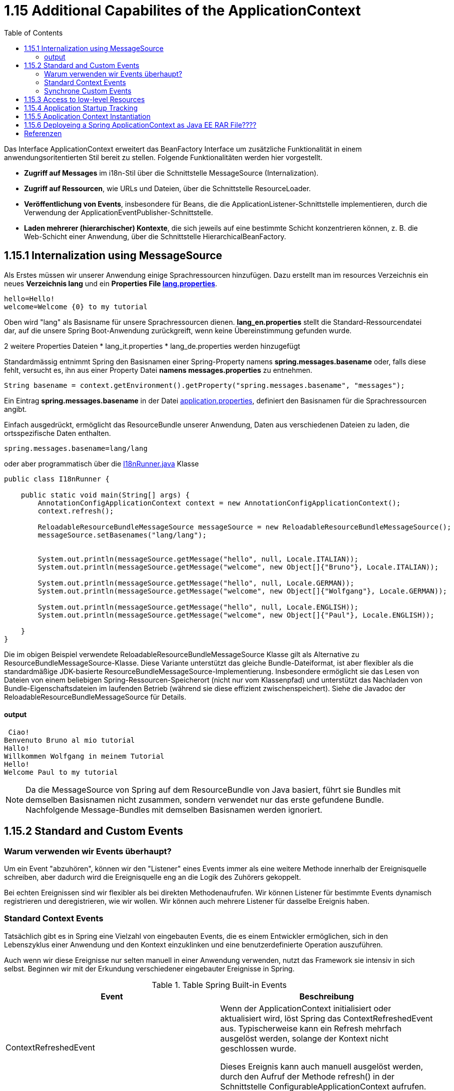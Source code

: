 = 1.15 Additional Capabilites of the ApplicationContext
:sourcedir: ../src/main/java
:resourcedir: ../src/main/resources
:docudir: ..
:toc:
:sectnumlevels: 5


Das Interface ApplicationContext erweitert das BeanFactory Interface um zusätzliche Funktionalität in einem anwendungsoritentierten Stil bereit zu stellen.
Folgende Funktionalitäten werden hier vorgestellt.

* *Zugriff auf Messages* im i18n-Stil über die Schnittstelle MessageSource (Internalization).
* *Zugriff auf Ressourcen*, wie URLs und Dateien, über die Schnittstelle ResourceLoader.
* *Veröffentlichung von Events*, insbesondere für Beans, die die ApplicationListener-Schnittstelle implementieren, durch die Verwendung der ApplicationEventPublisher-Schnittstelle.
* *Laden mehrerer (hierarchischer) Kontexte*, die sich jeweils auf eine bestimmte Schicht konzentrieren können, z. B. die Web-Schicht einer Anwendung, über die Schnittstelle HierarchicalBeanFactory.

== 1.15.1 Internalization using MessageSource
Als Erstes müssen wir unserer Anwendung einige Sprachressourcen hinzufügen. Dazu erstellt man im resources Verzeichnis ein neues *Verzeichnis lang* und ein *Properties File link:{resourcedir}/lang/lang_en.properties[lang.properties]*.


[source,properties]
----
hello=Hello!
welcome=Welcome {0} to my tutorial
----

Oben wird "lang" als Basisname für unsere Sprachressourcen dienen.
*lang_en.properties* stellt die Standard-Ressourcendatei dar, auf die unsere Spring Boot-Anwendung zurückgreift, wenn keine Übereinstimmung gefunden wurde.

2 weitere Properties Dateien
* lang_it.properties
* lang_de.properties
werden hinzugefügt

Standardmässig entnimmt Spring  den Basisnamen einer Spring-Property namens *spring.messages.basename* oder, falls diese fehlt, versucht es, ihn aus einer Property Datei *namens messages.properties* zu entnehmen.

[source, java]
----
String basename = context.getEnvironment().getProperty("spring.messages.basename", "messages");
----

Ein Eintrag *spring.messages.basename* in der Datei link:{resourcedir}/props/application.properties[application.properties], definiert den Basisnamen für die Sprachressourcen angibt.

Einfach ausgedrückt, ermöglicht das ResourceBundle unserer Anwendung, Daten aus verschiedenen Dateien zu laden, die ortsspezifische Daten enthalten.

[source,properties]
----
spring.messages.basename=lang/lang
----

oder aber programmatisch über die link:{sourcedir}/ch/wesr/spring/core/container/annotation/additional/i18n/I18nRunner.java[I18nRunner.java] Klasse

[source, java]
----
public class I18nRunner {

    public static void main(String[] args) {
        AnnotationConfigApplicationContext context = new AnnotationConfigApplicationContext();
        context.refresh();

        ReloadableResourceBundleMessageSource messageSource = new ReloadableResourceBundleMessageSource();
        messageSource.setBasenames("lang/lang");


        System.out.println(messageSource.getMessage("hello", null, Locale.ITALIAN));
        System.out.println(messageSource.getMessage("welcome", new Object[]{"Bruno"}, Locale.ITALIAN));

        System.out.println(messageSource.getMessage("hello", null, Locale.GERMAN));
        System.out.println(messageSource.getMessage("welcome", new Object[]{"Wolfgang"}, Locale.GERMAN));

        System.out.println(messageSource.getMessage("hello", null, Locale.ENGLISH));
        System.out.println(messageSource.getMessage("welcome", new Object[]{"Paul"}, Locale.ENGLISH));

    }
}
----
Die im obigen Beispiel verwendete ReloadableResourceBundleMessageSource Klasse gilt als Alternative zu ResourceBundleMessageSource-Klasse. Diese Variante unterstützt das gleiche Bundle-Dateiformat, ist aber flexibler als die standardmäßige JDK-basierte ResourceBundleMessageSource-Implementierung. Insbesondere ermöglicht sie das Lesen von Dateien von einem beliebigen Spring-Ressourcen-Speicherort (nicht nur vom Klassenpfad) und unterstützt das Nachladen von Bundle-Eigenschaftsdateien im laufenden Betrieb (während sie diese effizient zwischenspeichert). Siehe die Javadoc der ReloadableResourceBundleMessageSource für Details.



==== output
[source, text]
----
 Ciao!
Benvenuto Bruno al mio tutorial
Hallo!
Willkommen Wolfgang in meinem Tutorial
Hello!
Welcome Paul to my tutorial
----

[NOTE]
====
Da die MessageSource von Spring auf dem ResourceBundle von Java basiert, führt sie Bundles mit demselben Basisnamen nicht zusammen, sondern verwendet nur das erste gefundene Bundle. Nachfolgende Message-Bundles mit demselben Basisnamen werden ignoriert.
====

== 1.15.2 Standard and Custom Events
=== Warum verwenden wir Events überhaupt?
Um ein Event "abzuhören", können wir den "Listener" eines Events immer als eine weitere Methode innerhalb der Ereignisquelle schreiben, aber dadurch wird die Ereignisquelle eng an die Logik des Zuhörers gekoppelt.

Bei echten Ereignissen sind wir flexibler als bei direkten Methodenaufrufen. Wir können Listener für bestimmte Events dynamisch registrieren und deregistrieren, wie wir wollen. Wir können auch mehrere Listener für dasselbe Ereignis haben.

=== Standard Context Events
Tatsächlich gibt es in Spring eine Vielzahl von eingebauten Events, die es einem Entwickler ermöglichen, sich in den Lebenszyklus einer Anwendung und den Kontext einzuklinken und eine benutzerdefinierte Operation auszuführen.

Auch wenn wir diese Ereignisse nur selten manuell in einer Anwendung verwenden, nutzt das Framework sie intensiv in sich selbst. Beginnen wir mit der Erkundung verschiedener eingebauter Ereignisse in Spring.


.Table Spring Built-in Events
|===
|Event                  | Beschreibung

| ContextRefreshedEvent | Wenn der ApplicationContext initialisiert oder aktualisiert wird, löst Spring das ContextRefreshedEvent aus. Typischerweise kann ein Refresh mehrfach ausgelöst werden, solange der Kontext nicht geschlossen wurde.

Dieses Ereignis kann auch manuell ausgelöst werden, durch den Aufruf der Methode refresh() in der Schnittstelle ConfigurableApplicationContext aufrufen.

| ContextStartedEvent   | Durch den Aufruf der start()-Methode auf dem ConfigurableApplicationContext lösen wir dieses Ereignis aus und starten den ApplicationContext. Tatsächlich wird die Methode typischerweise verwendet, um Beans nach einem expliziten Stopp neu zu starten. Wir können die Methode auch verwenden, um Komponenten zu behandeln, die nicht für den Autostart konfiguriert sind.

Hier ist es wichtig zu beachten, dass der Aufruf von start() im Gegensatz zu refresh() immer explizit ist.

| ContextStoppedEvent   | Ein ContextStoppedEvent wird veröffentlicht, wenn der ApplicationContext gestoppt wird, indem die Methode stop() für den ConfigurableApplicationContext aufgerufen wird. Wie bereits erwähnt, können wir ein gestopptes Ereignis mit der Methode start() neu starten.

| ContextClosedEvent    | Dieses Ereignis wird veröffentlicht, wenn der ApplicationContext mit der Methode close() in ConfigurableApplicationContext geschlossen wird.
In der Realität kann ein Kontext nach dem Schließen nicht neu gestartet werden.

Ein Kontext erreicht beim Schließen sein Lebensende und kann daher nicht wie bei einem ContextStoppedEvent neu gestartet werden.

|RequestHandledEvent | Ein webspezifisches Ereignis, das allen Beans mitteilt, dass eine HTTP-Anfrage bearbeitet wurde. Dieses Ereignis wird veröffentlicht, nachdem die Anfrage abgeschlossen ist. Dieses Ereignis ist nur auf Webanwendungen anwendbar, die das DispatcherServlet von Spring verwenden.

| ServletRequestHandledEvent | Eine Unterklasse von RequestHandledEvent, die Servlet-spezifische Kontextinformationen hinzufügt.
|===

Als Beispiel ist hier auf die Klasse link:{sourcedir}/ch/wesr/spring/core/container/annotation/additional/springevents/EventListenerContainer.java[EventListenerContainer.java] verwiesen, welche aufzeigt, wie man unter Verwendung eines @EventListeners auf einer Mehthode die verschiedenen Events auslesen kann.

[source, java]
----
@Component
public class EventListenerContainer {


    @EventListener
    public void handleContextRefreshEvent(ContextRefreshedEvent ctxStartEvt) {
        System.out.println("Context Refresh Event received.");
    }

    @EventListener
    public void handleContextStartEvent(ContextStartedEvent ctxStartEvt) {
        System.out.println("Context Start Event received.");
    }

    @EventListener
    public void handleContextStopEvent(ContextStoppedEvent ctxStoppedEvt) {
        System.out.println("Context Stop Event received.");
    }

    @EventListener
    public void handleContextStopEvent(ContextClosedEvent ctxClosedEvt) {
        System.out.println("Context Closed Event received.");
    }
}
----
Siehe auch link:{sourcedir}/ch/wesr/spring/core/container/annotation/additional/springevents/SpringBuiltInEventsRunner.java[SpringBuiltInEventsRunner.java] und link:{sourcedir}/ch/wesr/spring/core/container/annotation/additional/springevents/AppConfig.java[AppConfig.java]

[source, java]
----
public class SpringBuiltInEventsRunner {

    public static void main(String[] args) {
        AnnotationConfigApplicationContext context = new AnnotationConfigApplicationContext(AppConfig.class);
        context.start();
        context.stop();
        context.close();
    }

}
----

=== Synchrone Custom Events
Mit Spring können wir benutzerdefinierte Events/Ereignisse erstellen und veröffentlichen, die standardmäßig synchron sind. Dies hat einige Vorteile, z. B. kann der #*Listener am Transaktionskontext des Publishers teilnehmen*#. Des weiteren können unbegrenzt Ereignis-Listener registriert werden.
Weil die Event-Listener Events standardmäßig synchron empfangen, #blockiert die Methode publishEvent()#, bis alle Listener die Verarbeitung des Ereignisses abgeschlossen haben.

==== Email Versenden an whiteliste Empfänger
Am Beispiel einer Whitelist Konfiguration in einem Properties File link:{resourcedir}/props/email-config.properties[email-config.properties], werden 2 Email Adressen in eine Whitelist aufgenommen, mit dem Ziel, dass nur an diese beiden Empfänger Emails versendet werden.

[source, properties]
----
email.config.whitelist=mary@example.org,paula@example.org
----

in der link:{sourcedir}/ch/wesr/spring/core/container/annotation/additional/custom/events/synchron/service//EmailService.java[EmailService.java] Klasse wird die Whitelist über eine PropertySource (siehe link:{sourcedir}/ch/wesr/spring/core/container/annotation/additional/custom/events/synchron/EmailConfig.java[EmailConfig.java]) aus dem Property File in eine ArrayList eingelesen.
Vor dem pushen eines Events wird diese whitelist konsultiert und falls die Email-Adresse nicht in der Whitelist vorhanden, ein link:{sourcedir}/ch/wesr/spring/core/container/annotation/additional/custom/events/synchron/events/BlockedEmailEvent.java[BlockedEMailEvent],
[source, java]
----
@Getter
@Setter
public class BlockedEmailEvent extends ApplicationEvent {
    private final String emailAddress;
    private final String content;

    public BlockedEmailEvent(Object source, String emailAddress, String content) {
        super(source);
        this.emailAddress = emailAddress;
        this.content = content;
    }
}
----

andernfalls  ein link:{sourcedir}/ch/wesr/spring/core/container/annotation/additional/custom/events/synchron/events/SendEmailEvent.java[SendMailEvent]
[source, java]
----
@Getter
@Setter
public class SendEmailEvent extends ApplicationEvent {
    private final String emailAddress;
    private final String content;

    public SendEmailEvent(Object source, String emailAddress, String content) {
        super(source);
        this.emailAddress = emailAddress;
        this.content = content;
    }
}
----
ausgelöst.

[source,java]
----
@Service
public class EmailService {

    // Splitten des Property in eine ArrayList
    @Value("#{'${email.config.whitelist}'.split(',')}")
    private List<String> whitelist;
    @Autowired
    ApplicationEventPublisher publisher;

    public void sendEmail(String address, String content) {
        // wenn die Email Adresse nicht in der whitelist enthalten ist
        if (!whitelist.contains(address)) {
            publisher.publishEvent(new BlockedEmailEvent(this, address, content));
            return;
        }
        // die Email Adresse ist in der whitelist vorhanden
        publisher.publishEvent(new SendEmailEvent(this, address, content));
    }

}
----

[NOTE]
====
Anstatt den ApplicationEventPublisher mit der @Autowire Annotation zu injecten, hätte man auch von dem Interface ApplicationEventPublisherAware ableiten können. Siehe im Code Beispiel hier link:{sourcedir}/ch/wesr/spring/core/container/annotation/additional/custom/events/synchron/service/EmailServiceAware.java[EmailServiceAware.java]
====

In der Klasse link:{sourcedir}/ch/wesr/spring/core/container/annotation/additional/custom/events/synchron/listener/EmailServiceListener.java[EmailServiceListener.java] welche als Komponten gestartet wird, werden dann über die Methoden mit deren Annoation @EventListener die Events abgefangen und entsprechend reagiert

[source, java]
----
@Component
public class EmailServiceListener {

    @EventListener
    public void processBlockedEmailEvent(BlockedEmailListEvent event) {
        System.out.println("Diese EmailAdresse [" +event.getEmailAddress() +"] wurde blockiert und nicht versendet");
    }

    @EventListener
    public void processSendEmailEvent(SendEmailEvent event) {
        System.out.println("Versende Email an [" +event.getEmailAddress() +"]");
    }
}
----

[NOTE]
====
Anstelle der Annotation @EventListener auf den Methoden, könnte auch das Interface ApplicationListener implementiert werden. Siehe im Code Beispiel link:{sourcedir}/ch/wesr/spring/core/container/annotation/additional/custom/events/synchron/listener/BlockedEmailEventListener.java[BlockedEmailEventListener.java]. Allerdings braucht es hier für jeden Event einen dedizierten Listener.
====

Wie schon so oft, ruft eine link:{sourcedir}/ch/wesr/spring/core/container/annotation/additional/custom/events/synchron/EmailServiceRunner.java[EmailServiceRunner] Klasse den entsprechenden EmailService auf.

[source, java]
----
public class EmailServiceRunner {

    public static void main(String[] args) {
        AnnotationConfigApplicationContext context = new AnnotationConfigApplicationContext(EmailConfig.class);

        EmailService emailService = context.getBean(EmailService.class);
        emailService.sendEmail("known.hacker@example.org", "Das ist ein Inhalt für Hacker Peter");
        emailService.sendEmail("known.spammer@example.org", "Das ist ein Inhalt für Spammer Paul");
        emailService.sendEmail("mary@example.org", "Das ist ein Inhalt für Mary");
        emailService.sendEmail("mary@xeample.org", "Das ist ein Inhalt für Mary, aber eine einem kleinen Verschreiber in der Domain Adresse");
        emailService.sendEmail("paula@example.org", "Das ist ein Inhalt für Paula");
    }
}
----

==== output
[source,text]
----
Diese EmailAdresse [known.hacker@example.org] wurde blockiert und nicht versendet
Diese EmailAdresse [known.spammer@example.org] wurde blockiert und nicht versendet
Versende Email an [mary@example.org]
Diese EmailAdresse [mary@xeample.org] wurde blockiert und nicht versendet
Versende Email an [paula@example.org]
----

Wenn eine andere Strategie für das Event-Publishing erforderlich ist, dann gibt es in der Javadoc für die Schnittstelle #ApplicationEventMulticaster# und die Implementierung ##SimpleApplicationEventMulticaste##r von Spring entsprechende Konfigurationsoptionen.



==== Asynchrone Custom Events

== 1.15.3 Access to low-level Resources

== 1.15.4 Application Startup Tracking

== 1.15.5 Application Context Instantiation

== 1.15.6 Deployeing a Spring ApplicationContext as Java EE RAR File????


== Referenzen
* https://lokalise.com/blog/spring-boot-internationalization/
* https://www.baeldung.com/java-resourcebundle
* https://www.baeldung.com/spring-context-events
* https://www.baeldung.com/spring-events
* https://reflectoring.io/spring-boot-application-events-explained/
